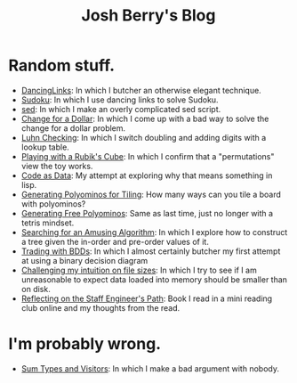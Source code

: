 #+TITLE: Josh Berry's Blog
#+HTML_HEAD_EXTRA: <link rel="stylesheet" type="text/css" href="org-overrides.css" />

* Random stuff.

   - [[./DancingLinks.org][DancingLinks]]: In which I butcher an otherwise elegant technique.
   - [[file:Sudoku.org][Sudoku]]: In which I use dancing links to solve Sudoku.
   - [[file:searching-delimited-log-files.org][sed]]: In which I make an overly complicated sed script.
   - [[file:ChangeForDollar.org][Change for a Dollar]]: In which I come up with a bad way to solve
     the change for a dollar problem.
   - [[file:luhn.org][Luhn Checking]]: In which I switch doubling and adding digits with
     a lookup table.
   - [[file:cube-permutations-1.org][Playing with a Rubik's Cube]]: In which I confirm that a
     "permutations" view the toy works.
   - [[file:CodeAsData.org][Code as Data]]: My attempt at exploring why that means something in
     lisp.
   - [[file:generating-polyominos.org][Generating Polyominos for Tiling]]: How many ways can you tile a
     board with polyominos?
   - [[file:generating-free-polyominos.org][Generating Free Polyominos]]: Same as last time, just no longer
     with a tetris mindset.
   - [[file:AmusingAlgorithm.org][Searching for an Amusing Algorithm]]: In which I explore how to
     construct a tree given the in-order and pre-order values of it.
   - [[file:trading-with-bdds.org][Trading with BDDs]]: In which I almost certainly butcher my first
     attempt at using a binary decision diagram
   - [[file:challenging-my-filesize-intuition.org][Challenging my intuition on file sizes]]: In which I try to see if
     I am unreasonable to expect data loaded into memory should be
     smaller than on disk.
   - [[file:reflecting-on-engineers-path.Org][Reflecting on the Staff Engineer's Path]]: Book I read in a mini
     reading club online and my thoughts from the read.


* I'm probably wrong.

   - [[file:sum-types.org][Sum Types and Visitors]]: In which I make a bad argument with nobody.
